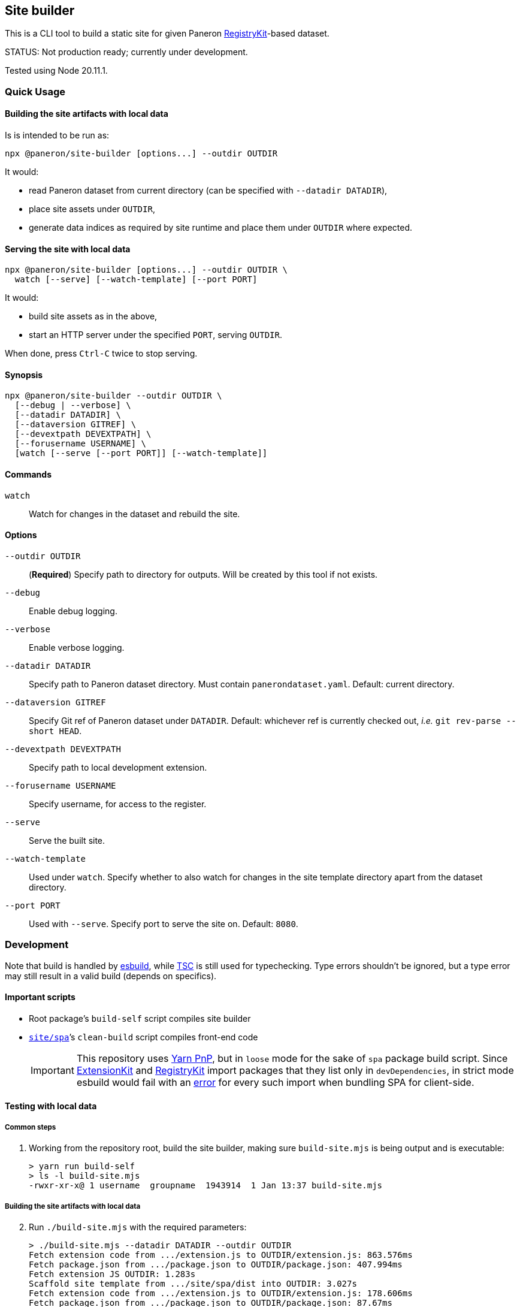 == Site builder

This is a CLI tool to build a static site for given Paneron
https://github.com/paneron/registry-kit/[RegistryKit^]-based dataset.

STATUS: Not production ready; currently under development.

Tested using Node 20.11.1.


=== Quick Usage

==== Building the site artifacts with local data

Is is intended to be run as:

[source]
----
npx @paneron/site-builder [options...] --outdir OUTDIR
----

It would:

* read Paneron dataset from current directory (can be specified with `--datadir DATADIR`),
* place site assets under `OUTDIR`,
* generate data indices as required by site runtime and place them under
`OUTDIR` where expected.


==== Serving the site with local data

[source]
----
npx @paneron/site-builder [options...] --outdir OUTDIR \
  watch [--serve] [--watch-template] [--port PORT]
----

It would:

* build site assets as in the above,
* start an HTTP server under the specified `PORT`, serving `OUTDIR`.

When done, press `Ctrl-C` twice to stop serving.


==== Synopsis

[source]
----
npx @paneron/site-builder --outdir OUTDIR \
  [--debug | --verbose] \
  [--datadir DATADIR] \
  [--dataversion GITREF] \
  [--devextpath DEVEXTPATH] \
  [--forusername USERNAME] \
  [watch [--serve [--port PORT]] [--watch-template]]
----


==== Commands

`watch`:: Watch for changes in the dataset and rebuild the site.


==== Options

`--outdir OUTDIR`:: (*Required*) Specify path to directory for outputs.
Will be created by this tool if not exists.
`--debug`:: Enable debug logging.
`--verbose`:: Enable verbose logging.
`--datadir DATADIR`:: Specify path to Paneron dataset directory.
Must contain `panerondataset.yaml`.
Default: current directory.
`--dataversion GITREF`:: Specify Git ref of Paneron dataset under `DATADIR`.
Default: whichever ref is currently checked out,
_i.e._ `git rev-parse --short HEAD`.
`--devextpath DEVEXTPATH`:: Specify path to local development extension.
`--forusername USERNAME`:: Specify username, for access to the register.
`--serve`:: Serve the built site.
`--watch-template`:: Used under `watch`.
Specify whether to also watch for changes in the site template directory
apart from the dataset directory.
`--port PORT`:: Used with `--serve`.
Specify port to serve the site on.
Default: `8080`.


=== Development

Note that build is handled by https://esbuild.github.io/[esbuild^],
while https://www.typescriptlang.org/docs/handbook/compiler-options.html[TSC^]
is still used for typechecking.
Type errors shouldn’t be ignored,
but a type error may still result in a valid build
(depends on specifics).

[[important-scripts]]
==== Important scripts

* Root package’s `build-self` script compiles site builder
* link:./site/spa[`site/spa`]’s `clean-build` script compiles front-end code
+
[IMPORTANT]
====
This repository uses https://yarnpkg.com/features/pnp[Yarn PnP^],
but in `loose` mode for the sake of `spa` package build script.
Since https://esbuild.github.io/[ExtensionKit^] and
https://github.com/paneron/registry-kit/[RegistryKit^] import
packages that they list only in `devDependencies`,
in strict mode esbuild would fail with an
https://stackoverflow.com/questions/76015181/the-yarn-plugnplay-manifest-forbids-importing-xyz-here-because-its-not-list[error]
for every such import when bundling SPA for client-side.
====

==== Testing with local data

===== Common steps

. Working from the repository root, build the site builder,
making sure `build-site.mjs` is being output and is executable:
+
[source,console]
----
> yarn run build-self
> ls -l build-site.mjs
-rwxr-xr-x@ 1 username  groupname  1943914  1 Jan 13:37 build-site.mjs
----


[[building-the-site-artifacts]]
===== Building the site artifacts with local data

[start=2]
. Run `./build-site.mjs` with the required parameters:
+
[source,console]
----
> ./build-site.mjs --datadir DATADIR --outdir OUTDIR
Fetch extension code from .../extension.js to OUTDIR/extension.js: 863.576ms
Fetch package.json from .../package.json to OUTDIR/package.json: 407.994ms
Fetch extension JS OUTDIR: 1.283s
Scaffold site template from .../site/spa/dist into OUTDIR: 3.027s
Fetch extension code from .../extension.js to OUTDIR/extension.js: 178.606ms
Fetch package.json from .../package.json to OUTDIR/package.json: 87.67ms
Importing site builder from .../site/spa/build-site.mjs: 84.967ms
Running site builder: 754.246ms
>
----


===== Serving the site with local data

[start=2]
. Run `./build-site.mjs` with the required parameters, with the `watch --serve` option.
When done, press `Ctrl-C` twice to stop serving:
+
[source,console]
----
> ./build-site.mjs --datadir DATADIR --outdir OUTDIR watch --serve --port 8080
Fetch extension code from .../extension.js to OUTDIR/extension.js: 863.576ms
Fetch package.json from .../package.json to OUTDIR/package.json: 407.994ms
Fetch extension JS OUTDIR: 1.283s
Scaffold site template from .../site/spa/dist into OUTDIR: 3.027s
Fetch extension code from .../extension.js to OUTDIR/extension.js: 178.606ms
Fetch package.json from .../package.json to OUTDIR/package.json: 87.67ms
Importing site builder from .../site/spa/build-site.mjs: 84.967ms
Running site builder: 754.246ms
^C^C
>
----

Alternatively, after link:#building-the-site-artifacts[building the site], run:

[source,console]
----
> npx serve OUTDIR [--listen PORT]
----


==== Release

* Remember to verify that everything runs without errors in the
link:#important-scripts["Important scripts"] section before testing & publishing.
* Run `npm publish` from the root (no need to change into a separate
“dist” dir).


==== License

See link:./LICENSE[`LICENSE`^] for license information.
